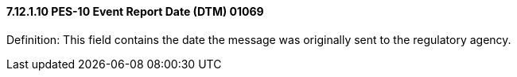 ==== 7.12.1.10 PES-10 Event Report Date (DTM) 01069

Definition: This field contains the date the message was originally sent to the regulatory agency.

